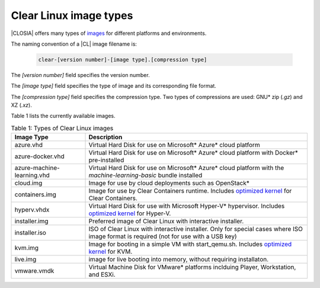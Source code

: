 .. _image-types:

Clear Linux image types
#######################

.. _image-types-content:

|CLOSIA| offers many types of `images`_ for different platforms and environments.

The naming convention of a |CL| image filename is:

  .. code-block:: console

      clear-[version number]-[image type].[compression type]

The *[version number]* field specifies the version number.

The *[image type]* field specifies the type of image and its corresponding
file format.

The *[compression type]* field specifies the compression type. Two types of
compressions are used: GNU\* zip (*.gz*) and XZ (*.xz*).

Table 1 lists the currently available images.

.. list-table:: Table 1: Types of Clear Linux images
   :widths: 20, 60
   :header-rows: 1

   * - Image Type
     - Description

   * - azure.vhd
     - Virtual Hard Disk for use on Microsoft\* Azure\* cloud platform

   * - azure-docker.vhd
     - Virtual Hard Disk for use on Microsoft\* Azure\* cloud platform with Docker\* pre-installed

   * - azure-machine-learning.vhd
     - Virtual Hard Disk for use on Microsoft\* Azure\* cloud platform with the `machine-learning-basic` bundle installed

   * - cloud.img
     - Image for use by cloud deployments such as OpenStack\*

   * - containers.img
     - Image for use by Clear Containers runtime. Includes `optimized kernel`_ for Clear Containers.

   * - hyperv.vhdx
     - Virtual Hard Disk for use with Microsoft Hyper-V\* hypervisor. Includes `optimized kernel`_ for Hyper-V.

   * - installer.img 
     - Preferred image of Clear Linux with interactive installer. 

   * - installer.iso
     - ISO of Clear Linux with interactive installer. Only for special cases where ISO image format is required (not for use with a USB key)

   * - kvm.img
     - Image for booting in a simple VM with start_qemu.sh. Includes `optimized kernel`_ for KVM.

   * - live.img
     - image for live booting into memory, without requiring installaton. 

   * - vmware.vmdk
     - Virtual Machine Disk for VMware\* platforms inclduing Player, Workstation, and ESXi.

.. _images: https://download.clearlinux.org/image
.. _`optimized kernel`: https://clearlinux.org/documentation/clear-linux/reference/compatible-kernels

